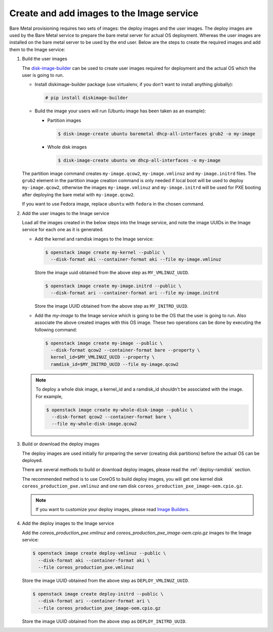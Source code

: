 .. _image-requirements:

Create and add images to the Image service
~~~~~~~~~~~~~~~~~~~~~~~~~~~~~~~~~~~~~~~~~~

Bare Metal provisioning requires two sets of images: the deploy images
and the user images. The deploy images are used by the Bare Metal service
to prepare the bare metal server for actual OS deployment. Whereas the
user images are installed on the bare metal server to be used by the
end user. Below are the steps to create the required images and add
them to the Image service:

#. Build the user images

   The `disk-image-builder`_ can be used to create user images required for
   deployment and the actual OS which the user is going to run.

   .. _disk-image-builder: https://docs.openstack.org/diskimage-builder/latest/

   - Install diskimage-builder package (use virtualenv, if you don't
     want to install anything globally):

     .. code-block:: console

        # pip install diskimage-builder

   - Build the image your users will run (Ubuntu image has been taken as
     an example):

     - Partition images

       .. code-block:: console

          $ disk-image-create ubuntu baremetal dhcp-all-interfaces grub2 -o my-image


     - Whole disk images

       .. code-block:: console

          $ disk-image-create ubuntu vm dhcp-all-interfaces -o my-image

   The partition image command creates ``my-image.qcow2``,
   ``my-image.vmlinuz`` and ``my-image.initrd`` files. The ``grub2`` element
   in the partition image creation command is only needed if local boot will
   be used to deploy ``my-image.qcow2``, otherwise the images
   ``my-image.vmlinuz`` and ``my-image.initrd`` will be used for PXE booting
   after deploying the bare metal with ``my-image.qcow2``.

   If you want to use Fedora image, replace ``ubuntu`` with ``fedora`` in the
   chosen command.

#. Add the user images to the Image service

   Load all the images created in the below steps into the Image service,
   and note the image UUIDs in the Image service for each one as it is
   generated.

   - Add the kernel and ramdisk images to the Image service:

     .. code-block:: console

        $ openstack image create my-kernel --public \
          --disk-format aki --container-format aki --file my-image.vmlinuz

     Store the image uuid obtained from the above step as ``MY_VMLINUZ_UUID``.

     .. code-block:: console

        $ openstack image create my-image.initrd --public \
          --disk-format ari --container-format ari --file my-image.initrd

     Store the image UUID obtained from the above step as ``MY_INITRD_UUID``.

   - Add the *my-image* to the Image service which is going to be the OS
     that the user is going to run. Also associate the above created
     images with this OS image. These two operations can be done by
     executing the following command:

     .. code-block:: console

        $ openstack image create my-image --public \
          --disk-format qcow2 --container-format bare --property \
          kernel_id=$MY_VMLINUZ_UUID --property \
          ramdisk_id=$MY_INITRD_UUID --file my-image.qcow2

   .. note:: To deploy a whole disk image, a kernel_id and a ramdisk_id
             shouldn't be associated with the image. For example,

             .. code-block:: console

                $ openstack image create my-whole-disk-image --public \
                  --disk-format qcow2 --container-format bare \
                  --file my-whole-disk-image.qcow2

#. Build or download the deploy images

   The deploy images are used initially for preparing the server (creating disk
   partitions) before the actual OS can be deployed.

   There are several methods to build or download deploy images, please read
   the :ref:`deploy-ramdisk` section.

   The recommended method is to use CoreOS to build deploy images, you will get
   one kernel disk ``coreos_production_pxe.vmlinuz`` and one ram disk
   ``coreos_production_pxe_image-oem.cpio.gz``.

   .. note:: If you want to customize your deploy images, please read `Image Builders <https://docs.openstack.org/ironic-python-agent/latest/install/index.html#image-builders>`_.

#. Add the deploy images to the Image service

   Add the *coreos_production_pxe.vmlinuz* and *coreos_production_pxe_image-oem.cpio.gz*
   images to the Image service:

   .. code-block:: console

      $ openstack image create deploy-vmlinuz --public \
        --disk-format aki --container-format aki \
        --file coreos_production_pxe.vmlinuz

   Store the image UUID obtained from the above step as ``DEPLOY_VMLINUZ_UUID``.

   .. code-block:: console

      $ openstack image create deploy-initrd --public \
        --disk-format ari --container-format ari \
        --file coreos_production_pxe_image-oem.cpio.gz

   Store the image UUID obtained from the above step as ``DEPLOY_INITRD_UUID``.
